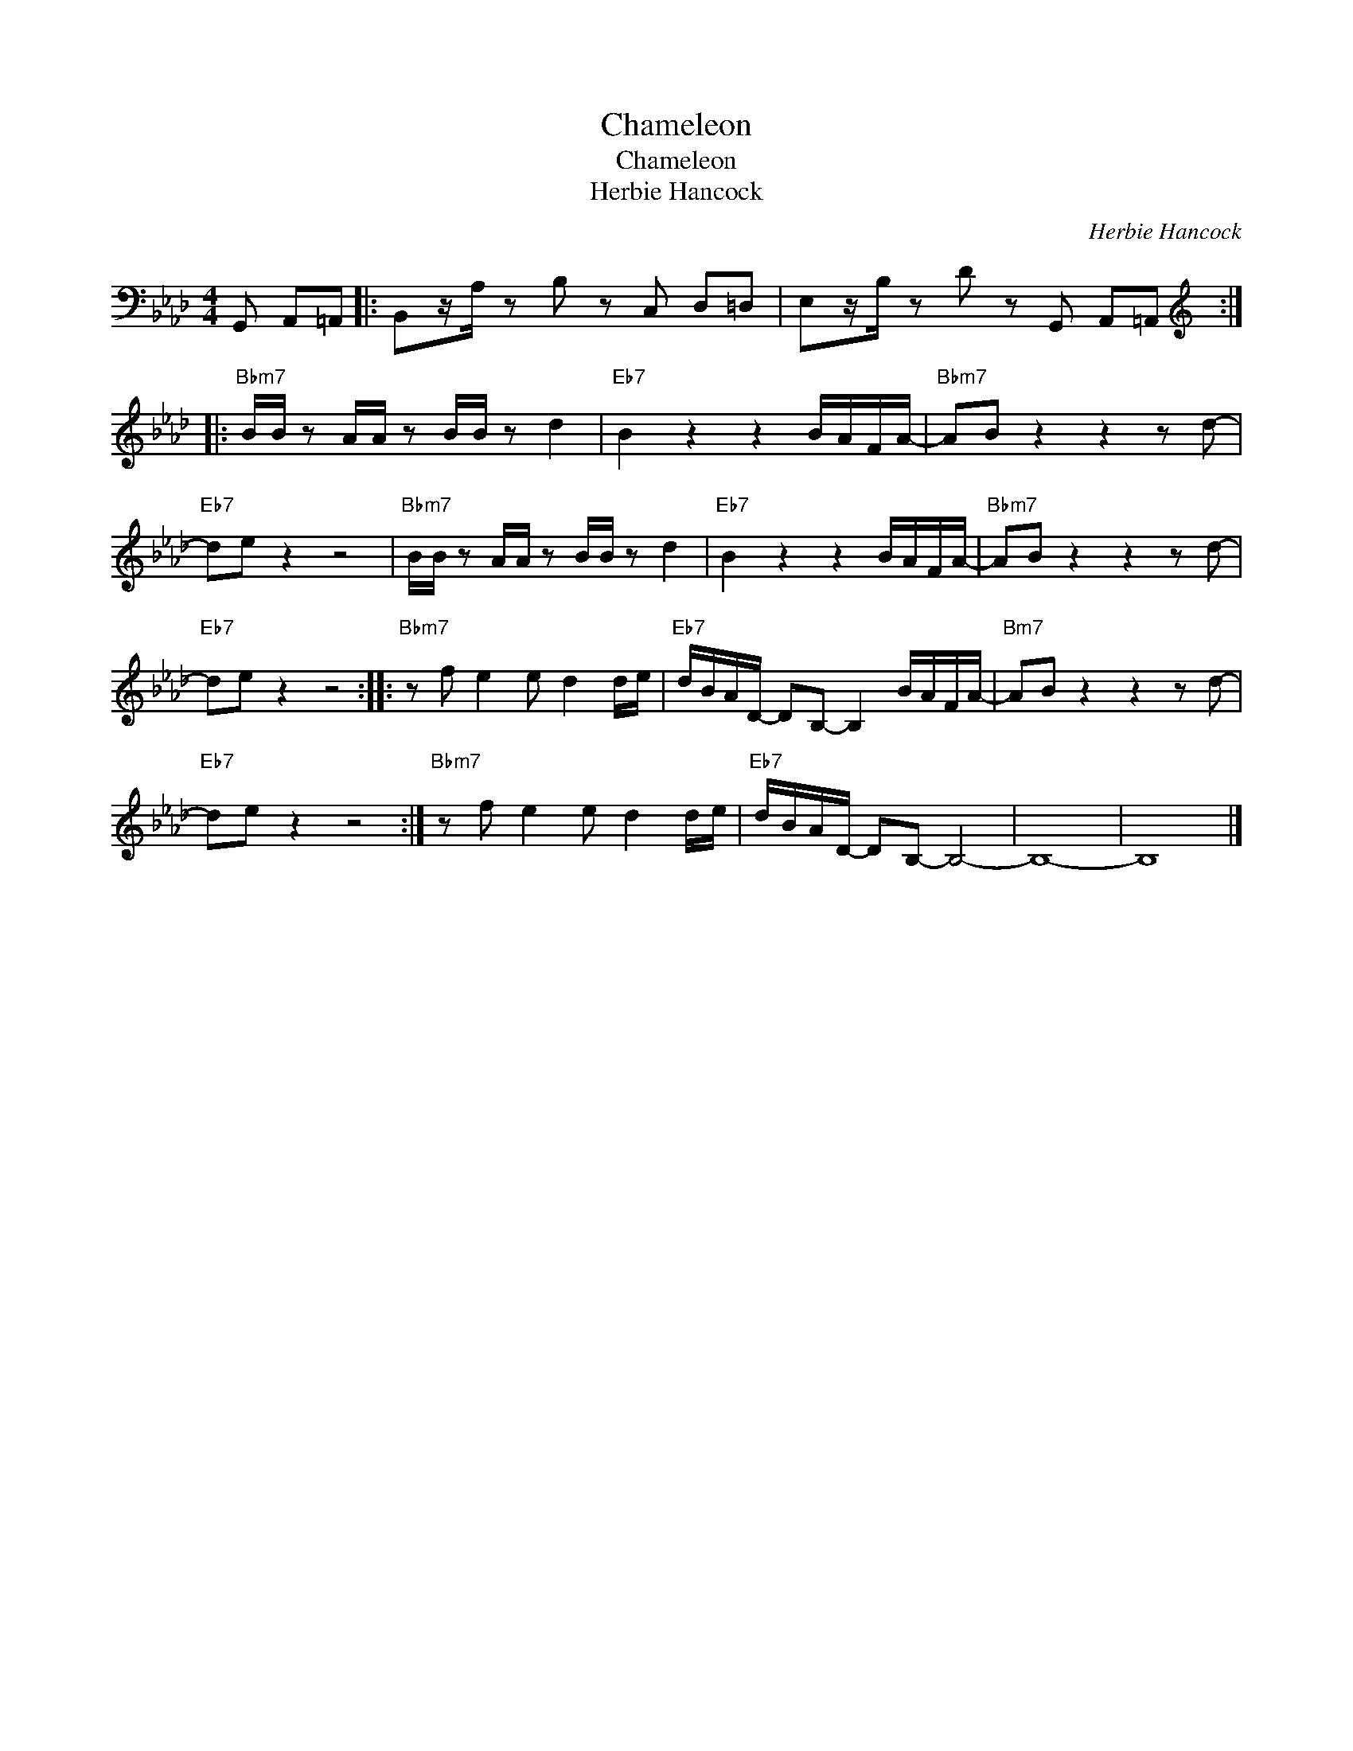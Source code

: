 X:1
T:Chameleon
T:Chameleon
T:Herbie Hancock
C:Herbie Hancock
Z:All Rights Reserved
L:1/8
M:4/4
K:Ab
V:1 bass 
%%MIDI program 0
%%MIDI control 7 100
%%MIDI control 10 64
V:1
 G,, A,,=A,, |: B,,z/A,/ z B, z C, D,=D, | E,z/B,/ z D z G,, A,,=A,, :: %3
[K:treble]"Bbm7" B/B/ z A/A/ z B/B/ z d2 |"Eb7" B2 z2 z2 B/A/F/A/- |"Bbm7" AB z2 z2 z d- | %6
"Eb7" de z2 z4 |"Bbm7" B/B/ z A/A/ z B/B/ z d2 |"Eb7" B2 z2 z2 B/A/F/A/- |"Bbm7" AB z2 z2 z d- | %10
"Eb7" de z2 z4 ::"Bbm7" z f e2 e d2 d/e/ |"Eb7" d/B/A/D/- DB,- B,2 B/A/F/A/- |"Bm7" AB z2 z2 z d- | %14
"Eb7" de z2 z4 :|"Bbm7" z f e2 e d2 d/e/ |"Eb7" d/B/A/D/- DB,- B,4- | B,8- | B,8 |] %19

